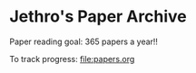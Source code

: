 * Jethro's Paper Archive
Paper reading goal: 365 papers a year!!

To track progress: [[file:papers.org]]
